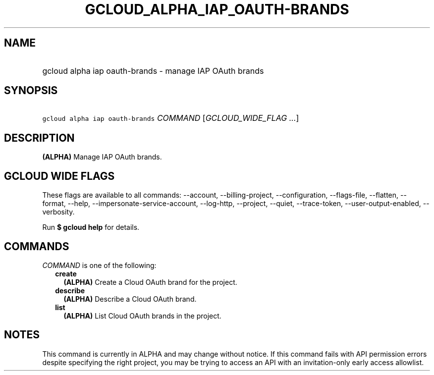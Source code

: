
.TH "GCLOUD_ALPHA_IAP_OAUTH\-BRANDS" 1



.SH "NAME"
.HP
gcloud alpha iap oauth\-brands \- manage IAP OAuth brands



.SH "SYNOPSIS"
.HP
\f5gcloud alpha iap oauth\-brands\fR \fICOMMAND\fR [\fIGCLOUD_WIDE_FLAG\ ...\fR]



.SH "DESCRIPTION"

\fB(ALPHA)\fR Manage IAP OAuth brands.



.SH "GCLOUD WIDE FLAGS"

These flags are available to all commands: \-\-account, \-\-billing\-project,
\-\-configuration, \-\-flags\-file, \-\-flatten, \-\-format, \-\-help,
\-\-impersonate\-service\-account, \-\-log\-http, \-\-project, \-\-quiet,
\-\-trace\-token, \-\-user\-output\-enabled, \-\-verbosity.

Run \fB$ gcloud help\fR for details.



.SH "COMMANDS"

\f5\fICOMMAND\fR\fR is one of the following:

.RS 2m
.TP 2m
\fBcreate\fR
\fB(ALPHA)\fR Create a Cloud OAuth brand for the project.

.TP 2m
\fBdescribe\fR
\fB(ALPHA)\fR Describe a Cloud OAuth brand.

.TP 2m
\fBlist\fR
\fB(ALPHA)\fR List Cloud OAuth brands in the project.


.RE
.sp

.SH "NOTES"

This command is currently in ALPHA and may change without notice. If this
command fails with API permission errors despite specifying the right project,
you may be trying to access an API with an invitation\-only early access
allowlist.

